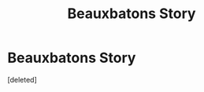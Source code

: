 #+TITLE: Beauxbatons Story

* Beauxbatons Story
:PROPERTIES:
:Score: 1
:DateUnix: 1525149259.0
:DateShort: 2018-May-01
:FlairText: Self-Promotion
:END:
[deleted]

